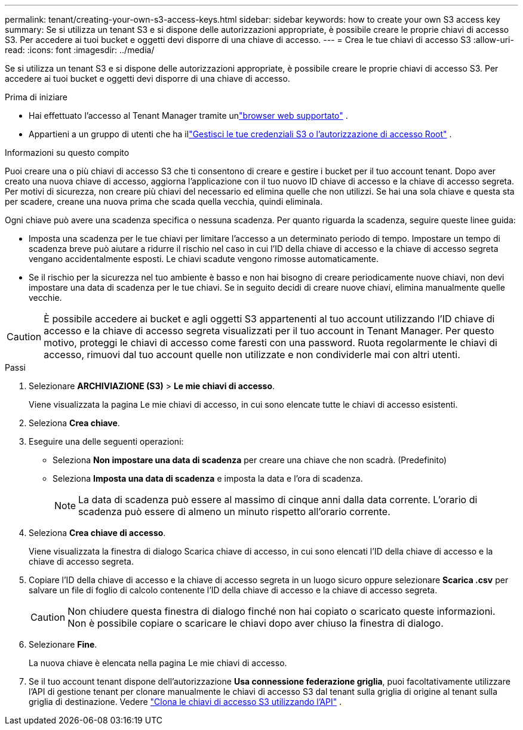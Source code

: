 ---
permalink: tenant/creating-your-own-s3-access-keys.html 
sidebar: sidebar 
keywords: how to create your own S3 access key 
summary: Se si utilizza un tenant S3 e si dispone delle autorizzazioni appropriate, è possibile creare le proprie chiavi di accesso S3.  Per accedere ai tuoi bucket e oggetti devi disporre di una chiave di accesso. 
---
= Crea le tue chiavi di accesso S3
:allow-uri-read: 
:icons: font
:imagesdir: ../media/


[role="lead"]
Se si utilizza un tenant S3 e si dispone delle autorizzazioni appropriate, è possibile creare le proprie chiavi di accesso S3.  Per accedere ai tuoi bucket e oggetti devi disporre di una chiave di accesso.

.Prima di iniziare
* Hai effettuato l'accesso al Tenant Manager tramite unlink:../admin/web-browser-requirements.html["browser web supportato"] .
* Appartieni a un gruppo di utenti che ha illink:tenant-management-permissions.html["Gestisci le tue credenziali S3 o l'autorizzazione di accesso Root"] .


.Informazioni su questo compito
Puoi creare una o più chiavi di accesso S3 che ti consentono di creare e gestire i bucket per il tuo account tenant.  Dopo aver creato una nuova chiave di accesso, aggiorna l'applicazione con il tuo nuovo ID chiave di accesso e la chiave di accesso segreta.  Per motivi di sicurezza, non creare più chiavi del necessario ed elimina quelle che non utilizzi.  Se hai una sola chiave e questa sta per scadere, creane una nuova prima che scada quella vecchia, quindi eliminala.

Ogni chiave può avere una scadenza specifica o nessuna scadenza.  Per quanto riguarda la scadenza, seguire queste linee guida:

* Imposta una scadenza per le tue chiavi per limitare l'accesso a un determinato periodo di tempo.  Impostare un tempo di scadenza breve può aiutare a ridurre il rischio nel caso in cui l'ID della chiave di accesso e la chiave di accesso segreta vengano accidentalmente esposti.  Le chiavi scadute vengono rimosse automaticamente.
* Se il rischio per la sicurezza nel tuo ambiente è basso e non hai bisogno di creare periodicamente nuove chiavi, non devi impostare una data di scadenza per le tue chiavi.  Se in seguito decidi di creare nuove chiavi, elimina manualmente quelle vecchie.



CAUTION: È possibile accedere ai bucket e agli oggetti S3 appartenenti al tuo account utilizzando l'ID chiave di accesso e la chiave di accesso segreta visualizzati per il tuo account in Tenant Manager.  Per questo motivo, proteggi le chiavi di accesso come faresti con una password.  Ruota regolarmente le chiavi di accesso, rimuovi dal tuo account quelle non utilizzate e non condividerle mai con altri utenti.

.Passi
. Selezionare *ARCHIVIAZIONE (S3)* > *Le mie chiavi di accesso*.
+
Viene visualizzata la pagina Le mie chiavi di accesso, in cui sono elencate tutte le chiavi di accesso esistenti.

. Seleziona *Crea chiave*.
. Eseguire una delle seguenti operazioni:
+
** Seleziona *Non impostare una data di scadenza* per creare una chiave che non scadrà.  (Predefinito)
** Seleziona *Imposta una data di scadenza* e imposta la data e l'ora di scadenza.
+

NOTE: La data di scadenza può essere al massimo di cinque anni dalla data corrente.  L'orario di scadenza può essere di almeno un minuto rispetto all'orario corrente.



. Seleziona *Crea chiave di accesso*.
+
Viene visualizzata la finestra di dialogo Scarica chiave di accesso, in cui sono elencati l'ID della chiave di accesso e la chiave di accesso segreta.

. Copiare l'ID della chiave di accesso e la chiave di accesso segreta in un luogo sicuro oppure selezionare *Scarica .csv* per salvare un file di foglio di calcolo contenente l'ID della chiave di accesso e la chiave di accesso segreta.
+

CAUTION: Non chiudere questa finestra di dialogo finché non hai copiato o scaricato queste informazioni.  Non è possibile copiare o scaricare le chiavi dopo aver chiuso la finestra di dialogo.

. Selezionare *Fine*.
+
La nuova chiave è elencata nella pagina Le mie chiavi di accesso.

. Se il tuo account tenant dispone dell'autorizzazione *Usa connessione federazione griglia*, puoi facoltativamente utilizzare l'API di gestione tenant per clonare manualmente le chiavi di accesso S3 dal tenant sulla griglia di origine al tenant sulla griglia di destinazione. Vedere link:grid-federation-clone-keys-with-api.html["Clona le chiavi di accesso S3 utilizzando l'API"] .

